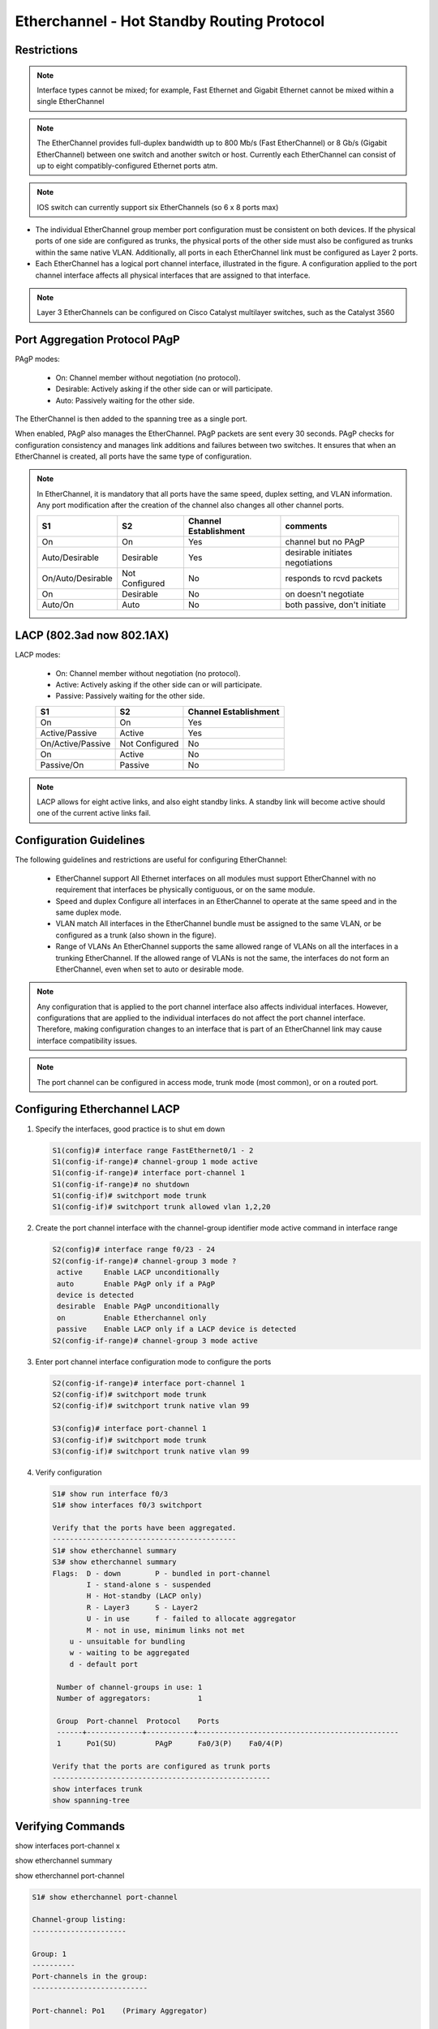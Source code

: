 
..
    # with overline, for parts
    * with overline, for chapters
    =, for sections
    -, for subsections
    ^, for subsubsections
    “, for paragraphs

Etherchannel - Hot Standby Routing Protocol
===========================================

Restrictions
------------

.. image:: ../../../_static/img/4_la_hsrp_restrictions.png

.. note:: Interface types cannot be mixed; for example, Fast Ethernet and Gigabit Ethernet cannot be mixed within a single EtherChannel

.. note:: The EtherChannel provides full-duplex bandwidth up to 800 Mb/s (Fast EtherChannel) or 8 Gb/s (Gigabit EtherChannel) between one switch and another switch or host. Currently each EtherChannel can consist of up to eight compatibly-configured Ethernet ports atm.

.. note:: IOS switch can currently support six EtherChannels (so 6 x 8 ports max)

- The individual EtherChannel group member port configuration must be consistent on both devices. If the physical ports of one side are configured as trunks, the physical ports of the other side must also be configured as trunks within the same native VLAN. Additionally, all ports in each EtherChannel link must be configured as Layer 2 ports.

- Each EtherChannel has a logical port channel interface, illustrated in the figure. A configuration applied to the port channel interface affects all physical interfaces that are assigned to that interface.

.. note:: Layer 3 EtherChannels can be configured on Cisco Catalyst multilayer switches, such as the Catalyst 3560

Port Aggregation Protocol PAgP
------------------------------


PAgP modes:

 - On: Channel member without negotiation (no protocol).
 - Desirable: Actively asking if the other side can or will participate.
 - Auto: Passively waiting for the other side.
   
The EtherChannel is then added to the spanning tree as a single port.

When enabled, PAgP also manages the EtherChannel. PAgP packets are sent every 30 seconds. PAgP checks for configuration consistency and manages link additions and failures between two switches. It ensures that when an EtherChannel is created, all ports have the same type of configuration.

.. note:: In EtherChannel, it is mandatory that all ports have the same speed, duplex setting, and VLAN information. Any port modification after the creation of the channel also changes all other channel ports.
    
 +-------------------+----------------+-----------------------+----------------------------------+
 | S1                | S2             | Channel Establishment | comments                         |
 +===================+================+=======================+==================================+
 | On                | On             | Yes                   | channel but no PAgP              |
 +-------------------+----------------+-----------------------+----------------------------------+
 | Auto/Desirable    | Desirable      | Yes                   | desirable initiates negotiations |
 +-------------------+----------------+-----------------------+----------------------------------+
 | On/Auto/Desirable | Not Configured | No                    | responds to rcvd packets         |
 +-------------------+----------------+-----------------------+----------------------------------+
 | On                | Desirable      | No                    | on doesn't negotiate             |
 +-------------------+----------------+-----------------------+----------------------------------+
 | Auto/On           | Auto           | No                    | both passive, don't initiate     |
 +-------------------+----------------+-----------------------+----------------------------------+

.. image:: ../../../_static/img/4_la_hsrp_pagp_negotiation.png


LACP (802.3ad now 802.1AX)
--------------------------

LACP modes:

 - On: Channel member without negotiation (no protocol).
 - Active: Actively asking if the other side can or will participate.
 - Passive: Passively waiting for the other side.
    
 +-------------------+----------------+-----------------------+
 | S1                | S2             | Channel Establishment |
 +===================+================+=======================+
 | On                | On             | Yes                   |
 +-------------------+----------------+-----------------------+
 | Active/Passive    | Active         | Yes                   |
 +-------------------+----------------+-----------------------+
 | On/Active/Passive | Not Configured | No                    |
 +-------------------+----------------+-----------------------+
 | On                | Active         | No                    |
 +-------------------+----------------+-----------------------+
 | Passive/On        | Passive        | No                    |
 +-------------------+----------------+-----------------------+

.. note:: LACP allows for eight active links, and also eight standby links. A standby link will become active should one of the current active links fail.

.. image:: ../../../_static/img/4_la_hsrp_lacp_negotiation.png

Configuration Guidelines
------------------------

The following guidelines and restrictions are useful for configuring EtherChannel:

 - EtherChannel support 
   All Ethernet interfaces on all modules must support EtherChannel with no requirement that interfaces be physically contiguous, or on the same module.
 - Speed and duplex 
   Configure all interfaces in an EtherChannel to operate at the same speed and in the same duplex mode.
 - VLAN match 
   All interfaces in the EtherChannel bundle must be assigned to the same VLAN, or be configured as a trunk (also shown in the figure).
 - Range of VLANs 
   An EtherChannel supports the same allowed range of VLANs on all the interfaces in a trunking EtherChannel. If the allowed range of VLANs is not the same, the interfaces do not form an EtherChannel, even when set to auto or desirable mode.
 
.. note:: Any configuration that is applied to the port channel interface also affects individual interfaces. However, configurations that are applied to the individual interfaces do not affect the port channel interface. Therefore, making configuration changes to an interface that is part of an EtherChannel link may cause interface compatibility issues.

.. note:: The port channel can be configured in access mode, trunk mode (most common), or on a routed port.

Configuring Etherchannel LACP
-----------------------------


#. Specify the interfaces, good practice is to shut em down

   .. code::
      
      S1(config)# interface range FastEthernet0/1 - 2
      S1(config-if-range)# channel-group 1 mode active
      S1(config-if-range)# interface port-channel 1
      S1(config-if-range)# no shutdown
      S1(config-if)# switchport mode trunk
      S1(config-if)# switchport trunk allowed vlan 1,2,20

#. Create the port channel interface with the channel-group identifier mode active command in interface range

   .. code::

      S2(config)# interface range f0/23 - 24
      S2(config-if-range)# channel-group 3 mode ?
       active     Enable LACP unconditionally
       auto       Enable PAgP only if a PAgP
       device is detected
       desirable  Enable PAgP unconditionally
       on         Enable Etherchannel only
       passive    Enable LACP only if a LACP device is detected
      S2(config-if-range)# channel-group 3 mode active


#. Enter port channel interface configuration mode to configure the ports

   .. code::

      S2(config-if-range)# interface port-channel 1
      S2(config-if)# switchport mode trunk
      S2(config-if)# switchport trunk native vlan 99

      S3(config)# interface port-channel 1
      S3(config-if)# switchport mode trunk
      S3(config-if)# switchport trunk native vlan 99

#. Verify configuration
   
   .. code::
   
      S1# show run interface f0/3
      S1# show interfaces f0/3 switchport
      
      Verify that the ports have been aggregated.
      -------------------------------------------
      S1# show etherchannel summary
      S3# show etherchannel summary
      Flags:  D - down        P - bundled in port-channel
              I - stand-alone s - suspended
              H - Hot-standby (LACP only)
              R - Layer3      S - Layer2
              U - in use      f - failed to allocate aggregator
              M - not in use, minimum links not met
          u - unsuitable for bundling
          w - waiting to be aggregated
          d - default port

       Number of channel-groups in use: 1
       Number of aggregators:           1

       Group  Port-channel  Protocol    Ports
       ------+-------------+-----------+-----------------------------------------------
       1      Po1(SU)         PAgP      Fa0/3(P)    Fa0/4(P)
      
      Verify that the ports are configured as trunk ports
      ---------------------------------------------------
      show interfaces trunk
      show spanning-tree



Verifying Commands
------------------

show interfaces port-channel x

.. image:: ../../../_static/img/4_la_hsrp_verifying_port-channel-if.png

show etherchannel summary

.. image:: ../../../_static/img/4_la_hsrp_show_etherchannel_summary.png

show etherchannel port-channel

.. code::

   S1# show etherchannel port-channel 
   
   Channel-group listing: 
   ----------------------
   
   Group: 1 
   ----------
   Port-channels in the group: 
   ---------------------------
   
   Port-channel: Po1    (Primary Aggregator)
   
   ------------
   
   Age of the Port-channel   = 0d:06h:23m:49s
   Logical slot/port   = 2/1          Number of ports = 2
   HotStandBy port = null 
   Port state          = Port-channel Ag-Inuse 
   Protocol            =   LACP
   Port security       = Disabled
   
   Ports in the Port-channel: 
   
   Index   Load   Port     EC state        No of bits
   ------+------+------+------------------+-----------
     0     55     Fa0/1    Active             4
     1     45     Fa0/2    Active             4
   
   Time since last port bundled:    0d:05h:52m:59s    Fa0/2
   Time since last port Un-bundled: 0d:05h:53m:05s    Fa0/2


show interfaces f0/1 etherchannel

.. image:: ../../../_static/img/4_la_hsrp_verifying_etherchannel.png

commands summary
^^^^^^^^^^^^^^^^

.. code::

   show interfaces port-channel
   show etherchannel summary
   show etherchannel port-channel
   show interfaces etherchannel
   show run | begin interface port-channel


troubleshooting
---------------


Assign all ports in the EtherChannel to the same VLAN, or configure them as trunks. Ports with different native VLANs cannot form an EtherChannel.

    When configuring a trunk on an EtherChannel, verify the trunking mode on the EtherChannel. It is not recommended that you configure trunking mode on individual ports that make up the EtherChannel. But if it is done, verify that the trunking configuration is the same on all interfaces.

    An EtherChannel supports the same allowed range of VLANs on all the ports. If the allowed range of VLANs is not the same, the ports do not form an EtherChannel even when PAgP is set to the auto or desirable mode.

    The dynamic negotiation options for PAgP and LACP must be compatibly configured on both ends of the EtherChannel.

Note: It is easy to confuse PAgP or LACP with DTP, because they both are protocols used to automate behavior on trunk links. PAgP and LACP are used for link aggregation (EtherChannel). DTP is used for automating the creation of trunk links. When an EtherChannel trunk is configured, typically EtherChannel (PAgP or LACP) is configured first and then DTP.


interfaces F0/1 and F0/2 on switches S1 and S2 are connected with an EtherChannel. The output indicates that the EtherChannel is down.

.. code::

   S1# show etherchannel summary
   Flags:  D - down        P - bundled in port-channel 
           I - stand-alone s - suspended 
           H - Hot-standby (LACP only)
           R - Layer3      S - Layer2 
           U - in use      f - failed to allocate aggregator 
   		
           M - not in use, minimum links not met 
           u - unsuitable for bundling
           w - waiting to be aggregated 
           d - default port
   		
   		
   Number of channel-groups in use: 1
   Number of aggregators:           1 

   Group  Port-channel  Protocol    Ports
   ------+-------------+-----------+------------------------- 
   1      Po1(SD)          -        Fa0/1(D)    Fa0/2(D)      
   

.. image:: ../../../_static/img/4_la_hsrp_troubleshooting_etherchannel.png

above, more detailed output indicates that there are incompatible PAgP modes configured on S1 and S2.

.. image:: ../../../_static/img/4_la_hsrp_troubleshooting_etherchannel2.png

As you can see, the PAgP mode on the EtherChannel is changed to desirable and the EtherChannel becomes active.

.. warning:: EtherChannel and spanning tree must interoperate. For this reason, the order in which EtherChannel-related commands are entered is important, which is why above you see interface Port-Channel 1 removed and then re-added with the channel-group command, as opposed to directly changed. If one tries to change the configuration directly, spanning tree errors cause the associated ports to go into blocking or errdisabled state.

First Hop Redundancy Protocols
------------------------------

.. image:: ../../../_static/img/4_la_hsrp_steps_router_failover.png

#. The standby router stops seeing Hello messages from the forwarding router
#. The standby router assumes the role of the forwarding router
#. Because the new forwarding router assumes both the IPv4 and MAC addresses of the virtual router, the host devices see no disruption in service

Default Gateway Limitations
---------------------------

.. note: For the purposes of the discussion on router redundancy, there is no functional difference between a multilayer switch and a router at the distribution layer. In practice, it is common for a multilayer switch to act as the default gateway for each VLAN in a switched network. This discussion focuses on the functionality of routing, regardless of the physical device used.

- Hot Standby Router Protocol (HSRP) 
   A Cisco-proprietary FHRP designed to allow for transparent failover of a first-hop IPv4 device. HSRP provides high network availability by providing first-hop routing redundancy for IPv4 hosts on networks configured with an IPv4 default gateway address. HSRP is used in a group of routers for selecting an active device and a standby device. In a group of device interfaces, the active device is the device that is used for routing packets; the standby device is the device that takes over when the active device fails, or when pre-set conditions are met. The function of the HSRP standby router is to monitor the operational status of the HSRP group and to quickly assume packet-forwarding responsibility if the active router fails.

- HSRP for IPv6
   Cisco-proprietary FHRP providing the same functionality of HSRP, but in an IPv6 environment.
   An HSRP IPv6 group has a virtual MAC address derived from the HSRP group number and a virtual IPv6 link-local address derived from the HSRP virtual MAC address. Periodic router advertisements (RAs) are sent for the HSRP virtual IPv6 link-local address when the HSRP group is active. When the group becomes inactive these RAs stop after a final RA is sent. 

- Virtual Router Redundancy Protocol version 2 (VRRPv2)
   A non-proprietary election protocol that dynamically assigns responsibility for one or more virtual routers to the VRRP routers on an IPv4 LAN. This allows several routers on a multiaccess link to use the same virtual IPv4 address. A VRRP router is configured to run the VRRP protocol in conjunction with one or more other routers attached to a LAN. In a VRRP configuration, one router is elected as the virtual router master, with the other routers acting as backups, in case the virtual router master fails.
 
- VRRPv3
   Provides the capability to support IPv4 and IPv6 addresses. VRRPv3 works in multi-vendor environments and is more scalable than VRRPv2

- Gateway Load Balancing Protocol (GLBP)
   Cisco-proprietary FHRP that protects data traffic from a failed router or circuit, like HSRP and VRRP, while also allowing load balancing (also called load sharing) between a group of redundant routers.

- GLBP for IPv6
   Cisco-proprietary FHRP providing the same functionality of GLBP, but in an IPv6 environment. GLBP for IPv6 provides automatic router backup for IPv6 hosts configured with a single default gateway on a LAN. Multiple first-hop routers on the LAN combine to offer a single virtual first-hop IPv6 router while sharing the IPv6 packet forwarding load.

- ICMP Router Discovery Protocol (IRDP)
   Specified in RFC 1256, is a legacy FHRP solution. IRDP allows IPv4 hosts to locate routers that provide IPv4 connectivity to other (nonlocal) IP networks.

VIRTUAL ROUTER
--------------

One way to prevent a single point of failure at the default gateway, is to implement a virtual router. To implement this type of router redundancy, multiple routers are configured to work together to present the illusion of a single router to the hosts on the LAN

HOT STANDBY Router Protocol (HSRP)
----------------------------------

group of routers - active and standby
virtual ip and macs are shared between them
verify HSRP: show standby

VRRP = standard protocol


Gateway Load Balancing Protocol (GLBP)
--------------------------------------

Cisco-proprietary FHRP that protects data traffic from a failed router or circuit, like HSRP and VRRP, while also allowing load balancing (also called load sharing) between a group of redundant routers.

GLBP for IPv6 - Cisco-proprietary FHRP providing the same functionality of GLBP, but in an IPv6 environment. GLBP for IPv6 provides automatic router backup for IPv6 hosts configured with a single default gateway on a LAN. Multiple first-hop routers on the LAN combine to offer a single virtual first-hop IPv6 router while sharing the IPv6 packet forwarding load.

ICMP Router Discovery Protocol (IRDP) - Specified in RFC 1256, is a legacy FHRP solution. IRDP allows IPv4 hosts to locate routers that provide IPv4 connectivity to other (nonlocal) IP networks.

HSRPv1			HSRPv2
groups 0 to 255		0 to 4095
MC 224.0.0.2		224.0.0.102 or FF02::66 to send hello packets
0000.0C07.AC00-ACFF	0000.0C9F.F000-FFFF IPv4 and 0005.73A0.0000-0FFF for IPv6
(last 2  #s = group)	(last 3 = group)
support for MD5

HSRP Preemption
---------------

By default, after a router becomes the active router, it will remain the active router even if another router comes online with a higher HSRP priority.

To force a new HSRP election process, preemption must be enabled using the standby preempt interface command. Preemption is the ability of an HSRP router to trigger the re-election process. With preemption enabled, a router that comes online with a higher HSRP priority will assume the role of the active router.

Preemption only allows a router to become the active router if it has a higher priority. A router enabled for preemption, with equal priority but a higher IPv4 address will not preempt an active router. Refer to the topology in the figure.

After power is restored, R1 comes back online. Because R1 has a higher priority and preemption is enabled, it will force a new election process. R1 will re-assume the role of the active router and R2 will fall back to the role of the standby router.

Note: With preemption disabled, the router that boots up first will become the active router if there are no other routers online during the election process.

HSRP States
-----------
	
Initial
This state is entered through a configuration change or when an interface first becomes available.
		
Learn
The router has not determined the virtual IP address and has not yet seen a hello message from the active router. In this state, the router waits to hear from the active router.
		
Listen
The router knows the virtual IP address, but the router is neither the active router nor the standby router. It listens for hello messages from those routers.
		
Speak
The router sends periodic hello messages and actively participates in the election of the active and/or standby router.
		
Standby
The router is a candidate to become the next active router and sends periodic hello messages.
		
Active
The router currently forwards packets that are sent to the group virtual MAC address. The router sends periodic hello messages.

The active and standby HSRP routers send hello packets to the HSRP group multicast address every 3 seconds, by default. The standby router will become active if it does not receive a hello message from the active router after 10 seconds. You can lower these timer settings to speed up the failover or preemption. However, to avoid increased CPU usage and unnecessary standby state changes, do not set the hello timer below 1 second or the hold timer below 4 seconds.

HSRP Configuration
------------------

.. code::

   R1(config)# interface g0/1
   R1(config-if)# ip address 172.16.10.2 255.255.255.0
   R1(config-if)# standby version 2
   R1(config-if)# standby 1 ip 172.16.10.1
   R1(config-if)# standby 1 priority 150
   R1(config-if)# standby 1 preempt
   R1(config-if)# no shutdown
   !!!!!!!!!!!!!!!!!!!!!!!!!!!!!!!!!!!!!!!!!!!!!!!!!!!!!!!!!!!
   R2(config)# interface g0/1 
   R2(config-if)# ip address 172.16.10.3 255.255.255.0
   R2(config-if)# standby version 2
   R2(config-if)# standby 1 ip 172.16.10.1 
   R2(config-if)# no shutdown
   
   R2 has been configured for HSRP group 10 with default priority, IP address 172.16.10.3, and virtual IP address 172.16.10.1. R1 is configured with the following:
   
   R1(config)# interface GigabitEthernet0/1
   R1(config)# ip address 172.16.10.2 255.255.255.0
   R1(config)# no shutdown
   
   You are currently in interface configuration mode for GigabitEthernet 0/1. 
   Configure R1 as the HSRP active router using a priority of 150.
   Return to privileged EXEC mode and display the brief standby status.
   R1(config-if)# standby 10 ip 172.16.10.1
   R1(config-if)# standby 10 priority 150
   %HSRP-6-STATECHANGE: GigabitEthernet0/1 Grp 10 state Speak -> Standby
   %HSRP-6-STATECHANGE: GigabitEthernet0/1 Grp 10 state Standby -> Active
   R1(config)# end
   R1# show standby brief
                        P indicates configured to preempt.
                        |
   Interface   Grp  Pri P State   Active          Standby         Virtual IP
   Gi0/1       10   150   Active  local           172.16.10.3     172.16.10.1
   You successfully configured and verified HSRP.
   
   R2# show standby
   GigabitEthernet0/1 - Group 1 (version 2)
     State is Standby
       5 state changes, last state change 01:03:59
     Virtual IP address is 172.16.10.1
     Active virtual MAC address is 0000.0c9f.f001
       Local virtual MAC address is 0000.0c9f.f001 (v2 default)
     Hello time 3 sec, hold time 10 sec
       Next hello sent in 0.944 secs
     Preemption disabled
     Active router is 172.16.10.2, priority 150 (expires in 8.160 sec)
       MAC address is fc99.4775.c3e1
     Standby router is local
     Priority 100 (default 100)
     Group name is "hsrp-Gi0/1-1" (default)
   R2#
   
   Configure HSRP on R1
   R1(config)# 
   interface g0/1
   R1(config-if)# standby version 2
   R1(config-if)# standby 1 ip 192.168.1.254
   R1(config-if)# standby 1 priority 150
   R1(config-if)# standby 1 preempt
   
   Configure HSRP on R3
   R3(config)# interface g0/1
   R3(config-if)# standby version 2
   R3(config-if)# standby 1 ip 192.168.1.254
   
   Verify HSRP by issuing the show standby command on R1 and R3
   
   R1# show standby
   GigabitEthernet0/1 - Group 1 (version 2)
   State is Active
    4 state changes, last state change 00:00:30
   Virtual IP address is 192.168.1.254
   Active virtual MAC address is 0000.0c9f.f001
    Local virtual MAC address is 0000.0c9f.f001 (v2 default)
   Hello time 3 sec, hold time 10 sec
    Next hello sent in 1.696 secs
   Preemption enabled
   Active router is local
   Standby router is 192.168.1.3, priority 100 (expires in 11.120 sec)
   Priority 150 (configured 150)
   Group name is "hsrp-Gi0/1-1" (default)
   
   R3# show standby
   GigabitEthernet0/1 - Group 1 (version 2)
   State is Standby
    4 state changes, last state change 00:02:29
   Virtual IP address is 192.168.1.254
   Active virtual MAC address is 0000.0c9f.f001
    Local virtual MAC address is 0000.0c9f.f001 (v2 default)
   Hello time 3 sec, hold time 10 sec
    Next hello sent in 0.720 secs
   Preemption disabled
   Active router is 192.168.1.1, priority 150 (expires in 10.128 sec)
    MAC address is d48c.b5ce.a0c1
   Standby router is local
   Priority 100 (default 100)
   Group name is "hsrp-Gi0/1-1" (default)

Troubleshooting HSRP Failure
----------------------------

- Failing to successfully elect the active router that controls the virtual IP for the group.

- Failure of the standby router to successfully keep track of the active router.

- Failing to determine when control of the virtual IP for the group should be handed over to another router.

- Failure of end devices to successfully configure the virtual IP address as the default gateway.

    
Common HSRP Configuration Issues
--------------------------------

- The HSRP routers are not connected to the same network segment. Although this could be a physical layer issue, it could also be a VLAN subinterface configuration issue.

- The HSRP routers are not configured with IPv4 addresses from the same subnet. HSRP hello packets are local. They are not routed beyond the network segment. Therefore, a standby router would not know when the active router fails.

- The HSRP routers are not configured with the same virtual IPv4 address. The virtual IPv4 address is the default gateway for end devices.

- The HSRP routers are not configured with the same HSRP group number. This will cause each router to assume the active role.

- End devices are not configured with the correct default gateway address. Although not directly related to HSRP, configuring the DHCP server with one of the HSRP router’s real IP addresses would mean that end devices would only have connectivity to remote networks when that HSRP router is active.

- Because R1 is configured with the standby 1 preempt command, it initiates a coup and assumes the role of active route

.. code::

   R1# 
    Dec  2 18:01:30.183: HSRP: Gi0/1 Nbr 172.16.10.2 Adv in, active 0  passive 1
    Dec  2 18:01:30.183: HSRP: Gi0/1 Nbr 172.16.10.2 created
    Dec  2 18:01:30.183: HSRP: Gi0/1 Nbr 172.16.10.2 is passive
    Dec  2 18:01:32.443: HSRP: Gi0/1 Nbr 172.16.10.2 Adv in, active 1  passive 1
    Dec  2 18:01:32.443: HSRP: Gi0/1 Nbr 172.16.10.2 is no longer passive
    Dec  2 18:01:32.443: HSRP: Gi0/1 Nbr 172.16.10.2 destroyed
    Dec  2 18:01:32.443: HSRP: Gi0/1 Grp 1 Coup   in  172.16.10.2 Listen   pri 150 vIP 172.16.10.1
    Dec  2 18:01:32.443: HSRP: Gi0/1 Grp 1 Active: j/Coup rcvd from higher  pri router (150/172.16.10.2)
    Dec  2 18:01:32.443: HSRP: Gi0/1 Grp 1 Active router is 172.16.10.2,  was local
    Dec  2 18:01:32.443: HSRP: Gi0/1 Nbr 172.16.10.2 created
    Dec  2 18:01:32.443: HSRP: Gi0/1 Nbr 172.16.10.2 active for group 1
    Dec  2 18:01:32.443: HSRP: Gi0/1 Grp 1 Active -> Speak
    Dec  2 18:01:32.443: %HSRP-5-STATECHANGE: GigabitEthernet0/1 Grp 1  state Active -> Speak
    Dec  2 18:01:32.443: HSRP: Gi0/1 Grp 1 Redundancy "hsrp-Gi0/1-1"   state Active -> Speak
    Dec  2 18:01:32.443: HSRP: Gi0/1 Grp 1 Removed 172.16.10.1 from ARP
    Dec  2 18:01:32.443: HSRP: Gi0/1 IP Redundancy "hsrp-Gi0/1-1" update,  Active -> Speak
    Dec  2 18:01:43.771: HSRP: Gi0/1 Grp 1 Speak: d/Standby timer expired  (unknown)
    Dec  2 18:01:43.771: HSRP: Gi0/1 Grp 1 Standby router is local
    Dec  2 18:01:43.771: HSRP: Gi0/1 Grp 1 Speak -> Standby
   
   
   Issue the debug command to view the HSRP hello packets.
   
   R2# debug standby packets
    Dec  2 15:20:12.347: HSRP: Gi0/1 Grp 1 Hello  in  172.16.10.2 Active  pri 150 vIP 172.16.10.1
    Dec  2 15:20:12.643: HSRP: Gi0/1 Grp 1 Hello  out 172.16.10.3 Standby pri 100 vIP 172.16.10.1
   
    !!!!!!R1 is powered off!!!!!
   
   The preceeding message was received on R2. Issue the debug command to view the HSRP events as R2 assumes the role of active HSRP router for the 172.16.10.0/24 network.
   
   R2# debug standby terse
   HSRP:
     HSRP Errors debugging is on
     HSRP Events debugging is on
       (protocol, neighbor, redundancy, track, arp, interface)
     HSRP Packets debugging is on
       (Coup, Resign)
   R2#
    Dec  2 16:11:31.855: HSRP: Gi0/1 Grp 1 Standby: c/Active timer expired (172.16.10.2)
    Dec  2 16:11:31.855: HSRP: Gi0/1 Grp 1 Active router is local, was 172.16.10.2
    Dec  2 16:11:31.855: HSRP: Gi0/1 Nbr 172.16.10.2 no longer active for group 1 (Standby)
    Dec  2 16:11:31.855: HSRP: Gi0/1 Nbr 172.16.10.2 Was active or standby - start passive holddown
    Dec  2 16:11:31.855: HSRP: Gi0/1 Grp 1 Standby router is unknown, was local
    Dec  2 16:11:31.855: HSRP: Gi0/1 Grp 1 Standby -> Active

 
EtherChannel must have the same speed, duplex setting, and VLAN information on all interfaces on the devices at both ends. Settings configured in the port channel interface configuration mode will also be applied to the individual interfaces in that EtherChannel. Settings configured on individual interfaces will not be applied to the EtherChannel or to the other interfaces in the EtherChannel.

